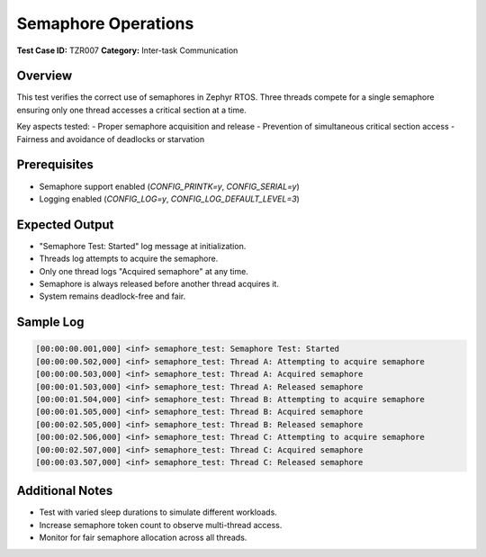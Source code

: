 =====================
Semaphore Operations
=====================

**Test Case ID:** TZR007  
**Category:** Inter-task Communication  

Overview
--------
This test verifies the correct use of semaphores in Zephyr RTOS. Three threads compete for a single semaphore
ensuring only one thread accesses a critical section at a time.

Key aspects tested:
- Proper semaphore acquisition and release
- Prevention of simultaneous critical section access
- Fairness and avoidance of deadlocks or starvation

Prerequisites
-------------
- Semaphore support enabled (`CONFIG_PRINTK=y`, `CONFIG_SERIAL=y`)
- Logging enabled (`CONFIG_LOG=y`, `CONFIG_LOG_DEFAULT_LEVEL=3`)

Expected Output
---------------
- "Semaphore Test: Started" log message at initialization.
- Threads log attempts to acquire the semaphore.
- Only one thread logs "Acquired semaphore" at any time.
- Semaphore is always released before another thread acquires it.
- System remains deadlock-free and fair.

Sample Log
----------
.. code-block:: console

   [00:00:00.001,000] <inf> semaphore_test: Semaphore Test: Started
   [00:00:00.502,000] <inf> semaphore_test: Thread A: Attempting to acquire semaphore
   [00:00:00.503,000] <inf> semaphore_test: Thread A: Acquired semaphore
   [00:00:01.503,000] <inf> semaphore_test: Thread A: Released semaphore
   [00:00:01.504,000] <inf> semaphore_test: Thread B: Attempting to acquire semaphore
   [00:00:01.505,000] <inf> semaphore_test: Thread B: Acquired semaphore
   [00:00:02.505,000] <inf> semaphore_test: Thread B: Released semaphore
   [00:00:02.506,000] <inf> semaphore_test: Thread C: Attempting to acquire semaphore
   [00:00:02.507,000] <inf> semaphore_test: Thread C: Acquired semaphore
   [00:00:03.507,000] <inf> semaphore_test: Thread C: Released semaphore

Additional Notes
----------------
- Test with varied sleep durations to simulate different workloads.
- Increase semaphore token count to observe multi-thread access.
- Monitor for fair semaphore allocation across all threads.
